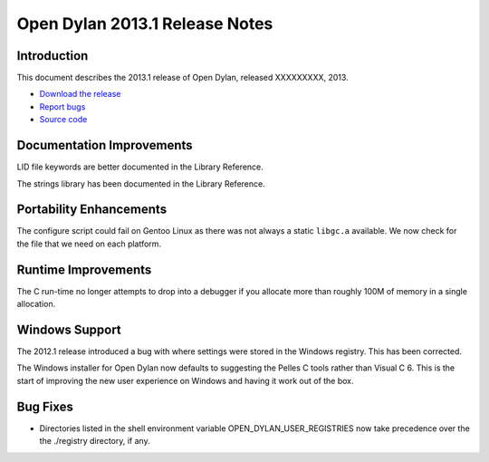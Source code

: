 *******************************
Open Dylan 2013.1 Release Notes
*******************************

Introduction
============

This document describes the 2013.1 release of Open Dylan, released
XXXXXXXXX, 2013.

* `Download the release <http://opendylan.org/download/index.html>`_
* `Report bugs <https://github.com/dylan-lang/opendylan/issues>`_
* `Source code <https://github.com/dylan-lang/opendylan/tree/v2013.1>`_

Documentation Improvements
==========================

LID file keywords are better documented in the Library Reference.

The strings library has been documented in the Library Reference.


Portability Enhancements
========================

The configure script could fail on Gentoo Linux as there was not always
a static ``libgc.a`` available. We now check for the file that we need
on each platform.

Runtime Improvements
====================

The C run-time no longer attempts to drop into a debugger if you allocate
more than roughly 100M of memory in a single allocation.

Windows Support
===============

The 2012.1 release introduced a bug with where settings were
stored in the Windows registry. This has been corrected.

The Windows installer for Open Dylan now defaults to suggesting the
Pelles C tools rather than Visual C 6. This is the start of improving
the new user experience on Windows and having it work out of the
box.

Bug Fixes
=========

* Directories listed in the shell environment variable
  OPEN_DYLAN_USER_REGISTRIES now take precedence over the the
  ./registry directory, if any.
